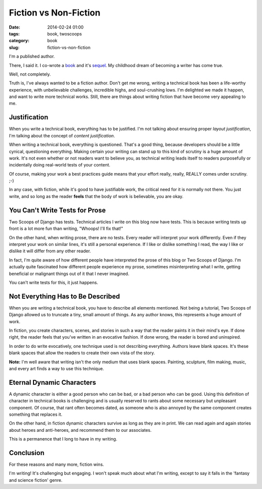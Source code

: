 ====================================
Fiction vs Non-Fiction
====================================

:date: 2014-02-24 01:00
:tags: book, twoscoops
:category: book
:slug: fiction-vs-non-fiction

I'm a published author.

There, I said it. I co-wrote a book_ and it's sequel_. My childhood dream of becoming a writer has come true.

.. _book: http://twoscoopspress.com/products/two-scoops-of-django-1-5
.. _sequel: http://twoscoopspress.com/products/two-scoops-of-django-1-6

Well, not completely.

Truth is, I've always wanted to be a fiction author. Don't get me wrong, writing a technical book has been a life-worthy experience, with unbelievable challenges, incredible highs, and soul-crushing lows. I'm delighted we made it happen, and want to write more technical works. Still, there are things about writing fiction that have become very appealing to me.

Justification
=============================================

When you write a technical book, everything has to be justified. I'm not talking about ensuring proper *layout justification*, I'm talking about the concept of *content justification*. 

When writing a technical book, everything is questioned. That's a good thing, because developers should be a little cynical, questioning everything. Making certain your writing can stand up to this kind of scrutiny is a huge amount of work. It's not even whether or not readers want to believe you, as technical writing leads itself to readers purposefully or incidentally doing real-world tests of your content.

Of course, making your work a best practices guide means that your effort really, really, REALLY comes under scrutiny. ;-)

In any case, with fiction, while it's good to have justifiable work, the critical need for it is normally not there. You just write, and so long as the reader **feels** that the body of work is believable, you are okay. 

You Can't Write Tests for Prose
================================

Two Scoops of Django has tests. Technical articles I write on this blog now have tests. This is because writing tests up front is a lot more fun than writing, "Whoops! I'll fix that!"

On the other hand, when writing prose, there are no tests. Every reader will interpret your work differently. Even if they interpret your work on similar lines, it's still a personal experience. If I like or dislike something I read, the way I like or dislike it will differ from any other reader. 

In fact, I'm quite aware of how different people have interpreted the prose of this blog or Two Scoops of Django. I'm actually quite fascinated how different people experience my prose, sometimes misinterpreting what I write, getting beneficial or malignant things out of it that I never imagined.

You can't write tests for this, it just happens.

Not Everything Has to Be Described
==================================

When you are writing a technical book, you have to describe all elements mentioned. Not being a tutorial, Two Scoops of Django allowed us to truncate a tiny, small amount of things. As any author knows, this represents a huge amount of work.

In fiction, you create characters, scenes, and stories in such a way that the reader paints it in their mind's eye. If done right, the reader feels that you've written in an evocative fashion. If done wrong, the reader is bored and uninspired.

In order to do write evocatively, one technique used is not describing everything. Authors leave blank spaces. It's these blank spaces that allow the readers to create their own vista of the story.

**Note:** I'm well aware that writing isn't the only medium that uses blank spaces. Painting, sculpture, film making, music, and every art finds a way to use this technique. 

Eternal Dynamic Characters
==========================

A dynamic character is either a good person who can be bad, or a bad person who can be good. Using this definition of character in technical books is challenging and is usually reserved to rants about some necessary but unpleasant component. Of course, that rant often becomes dated, as someone who is also annoyed by the same component creates something that replaces it.

On the other hand, in fiction dynamic characters survive as long as they are in print. We can read again and again stories about heroes and anti-heroes, and recommend them to our associates. 

This is a permanence that I long to have in my writing.

Conclusion
===============================

For these reasons and many more, fiction wins. 

I'm writing! It's challenging but engaging. I won't speak much about what I'm writing, except to say it falls in the 'fantasy and science fiction' genre.